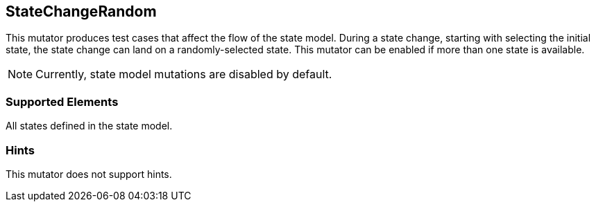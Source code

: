 <<<
[[Mutators_StateChangeRandom]]
== StateChangeRandom

This mutator produces test cases that affect the flow of the state model. During a state change, starting with selecting the initial state, the state change can land on a randomly-selected state. This mutator can be enabled if more than one state is available. 

NOTE: Currently, state model mutations are disabled by default.

=== Supported Elements

All states defined in the state model.

=== Hints

This mutator does not support hints.
